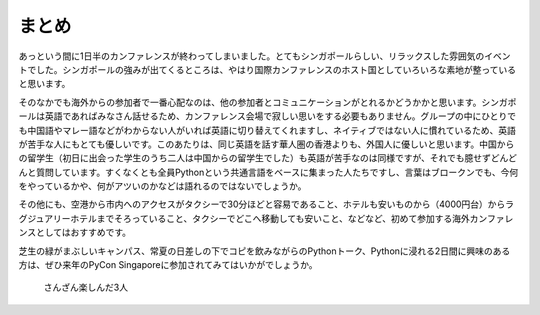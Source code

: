 ============
 まとめ
============

あっという間に1日半のカンファレンスが終わってしまいました。とてもシンガポールらしい、リラックスした雰囲気のイベントでした。シンガポールの強みが出てくるところは、やはり国際カンファレンスのホスト国としていろいろな素地が整っていると思います。

そのなかでも海外からの参加者で一番心配なのは、他の参加者とコミュニケーションがとれるかどうかかと思います。シンガポールは英語であればみなさん話せるため、カンファレンス会場で寂しい思いをする必要もありません。グループの中にひとりでも中国語やマレー語などがわからない人がいれば英語に切り替えてくれますし、ネイティブではない人に慣れているため、英語が苦手な人にもとても優しいです。このあたりは、同じ英語を話す華人圏の香港よりも、外国人に優しいと思います。中国からの留学生（初日に出会った学生のうち二人は中国からの留学生でした）も英語が苦手なのは同様ですが、それでも臆せずどんどんと質問しています。すくなくとも全員Pythonという共通言語をベースに集まった人たちですし、言葉はブロークンでも、今何をやっているかや、何がアツいのかなどは語れるのではないでしょうか。

その他にも、空港から市内へのアクセスがタクシーで30分ほどと容易であること、ホテルも安いものから（4000円台）からラグジュアリーホテルまでそろっていること、タクシーでどこへ移動しても安いこと、などなど、初めて参加する海外カンファレンスとしてはおすすめです。

芝生の緑がまぶしいキャンパス、常夏の日差しの下でコピを飲みながらのPythonトーク、Pythonに浸れる2日間に興味のある方は、ぜひ来年のPyCon Singaporeに参加されてみてはいかがでしょうか。

.. figure:: /_static/ending.jpg
   :width: 400

   さんざん楽しんだ3人
